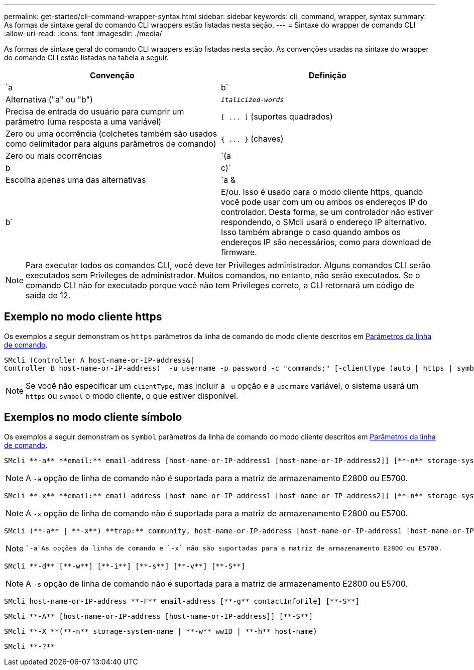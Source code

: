 ---
permalink: get-started/cli-command-wrapper-syntax.html 
sidebar: sidebar 
keywords: cli, command, wrapper, syntax 
summary: As formas de sintaxe geral do comando CLI wrappers estão listadas nesta seção. 
---
= Sintaxe do wrapper de comando CLI
:allow-uri-read: 
:icons: font
:imagesdir: ./media/


As formas de sintaxe geral do comando CLI wrappers estão listadas nesta seção. As convenções usadas na sintaxe do wrapper do comando CLI estão listadas na tabela a seguir.

[cols="2*"]
|===
| Convenção | Definição 


 a| 
`a | b`
 a| 
Alternativa ("a" ou "b")



 a| 
`_italicized-words_`
 a| 
Precisa de entrada do usuário para cumprir um parâmetro (uma resposta a uma variável)



 a| 
`+[ ... ]+` (suportes quadrados)
 a| 
Zero ou uma ocorrência (colchetes também são usados como delimitador para alguns parâmetros de comando)



 a| 
`+{ ... }+` (chaves)
 a| 
Zero ou mais ocorrências



 a| 
`(a | b | c)`
 a| 
Escolha apenas uma das alternativas



 a| 
`a &| b`
 a| 
E/ou. Isso é usado para o modo cliente https, quando você pode usar com um ou ambos os endereços IP do controlador. Desta forma, se um controlador não estiver respondendo, o SMcli usará o endereço IP alternativo. Isso também abrange o caso quando ambos os endereços IP são necessários, como para download de firmware.

|===
[NOTE]
====
Para executar todos os comandos CLI, você deve ter Privileges administrador. Alguns comandos CLI serão executados sem Privileges de administrador. Muitos comandos, no entanto, não serão executados. Se o comando CLI não for executado porque você não tem Privileges correto, a CLI retornará um código de saída de 12.

====


== Exemplo no modo cliente https

Os exemplos a seguir demonstram os `https` parâmetros da linha de comando do modo cliente descritos em xref:command-line-parameters.adoc[Parâmetros da linha de comando].

[listing]
----
SMcli (Controller A host-name-or-IP-address&|
Controller B host-name-or-IP-address)  -u username -p password -c "commands;" [-clientType (auto | https | symbol)]
----
[NOTE]
====
Se você não especificar um `clientType`, mas incluir a `-u` opção e a `username` variável, o sistema usará um `https` ou `symbol` o modo cliente, o que estiver disponível.

====


== Exemplos no modo cliente símbolo

Os exemplos a seguir demonstram os `symbol` parâmetros da linha de comando do modo cliente descritos em xref:command-line-parameters.adoc[Parâmetros da linha de comando].

[listing]
----
SMcli **-a** **email:** email-address [host-name-or-IP-address1 [host-name-or-IP-address2]] [**-n** storage-system-name | **-w** wwID | **-h** host-name] [**-I** information-to-include] [**-q** frequency] [**-S**]
----
[NOTE]
====
A `-a` opção de linha de comando não é suportada para a matriz de armazenamento E2800 ou E5700.

====
[listing]
----
SMcli **-x** **email:** email-address [host-name-or-IP-address1 [host-name-or-IP-address2]] [**-n** storage-system-name | **-w** wwID | **-h** host-name] [**-S**]
----
[NOTE]
====
A `-x` opção de linha de comando não é suportada para a matriz de armazenamento E2800 ou E5700.

====
[listing]
----
SMcli (**-a** | **-x**) **trap:** community, host-name-or-IP-address [host-name-or-IP-address1 [host-name-or-IP-address2]] [**-n** storage-system-name | **-w** wwID | **-h** host-name] [**-S**]
----
[NOTE]
====
 `-a`As opções da linha de comando e `-x` não são suportadas para a matriz de armazenamento E2800 ou E5700.

====
[listing]
----
SMcli **-d** [**-w**] [**-i**] [**-s**] [**-v**] [**-S**]
----
[NOTE]
====
A `-s` opção de linha de comando não é suportada para a matriz de armazenamento E2800 ou E5700.

====
[listing]
----
SMcli host-name-or-IP-address **-F** email-address [**-g** contactInfoFile] [**-S**]
----
[listing]
----
SMcli **-A** [host-name-or-IP-address [host-name-or-IP-address]] [**-S**]
----
[listing]
----
SMcli **-X **(**-n** storage-system-name | **-w** wwID | **-h** host-name)
----
[listing]
----
SMcli **-?**
----